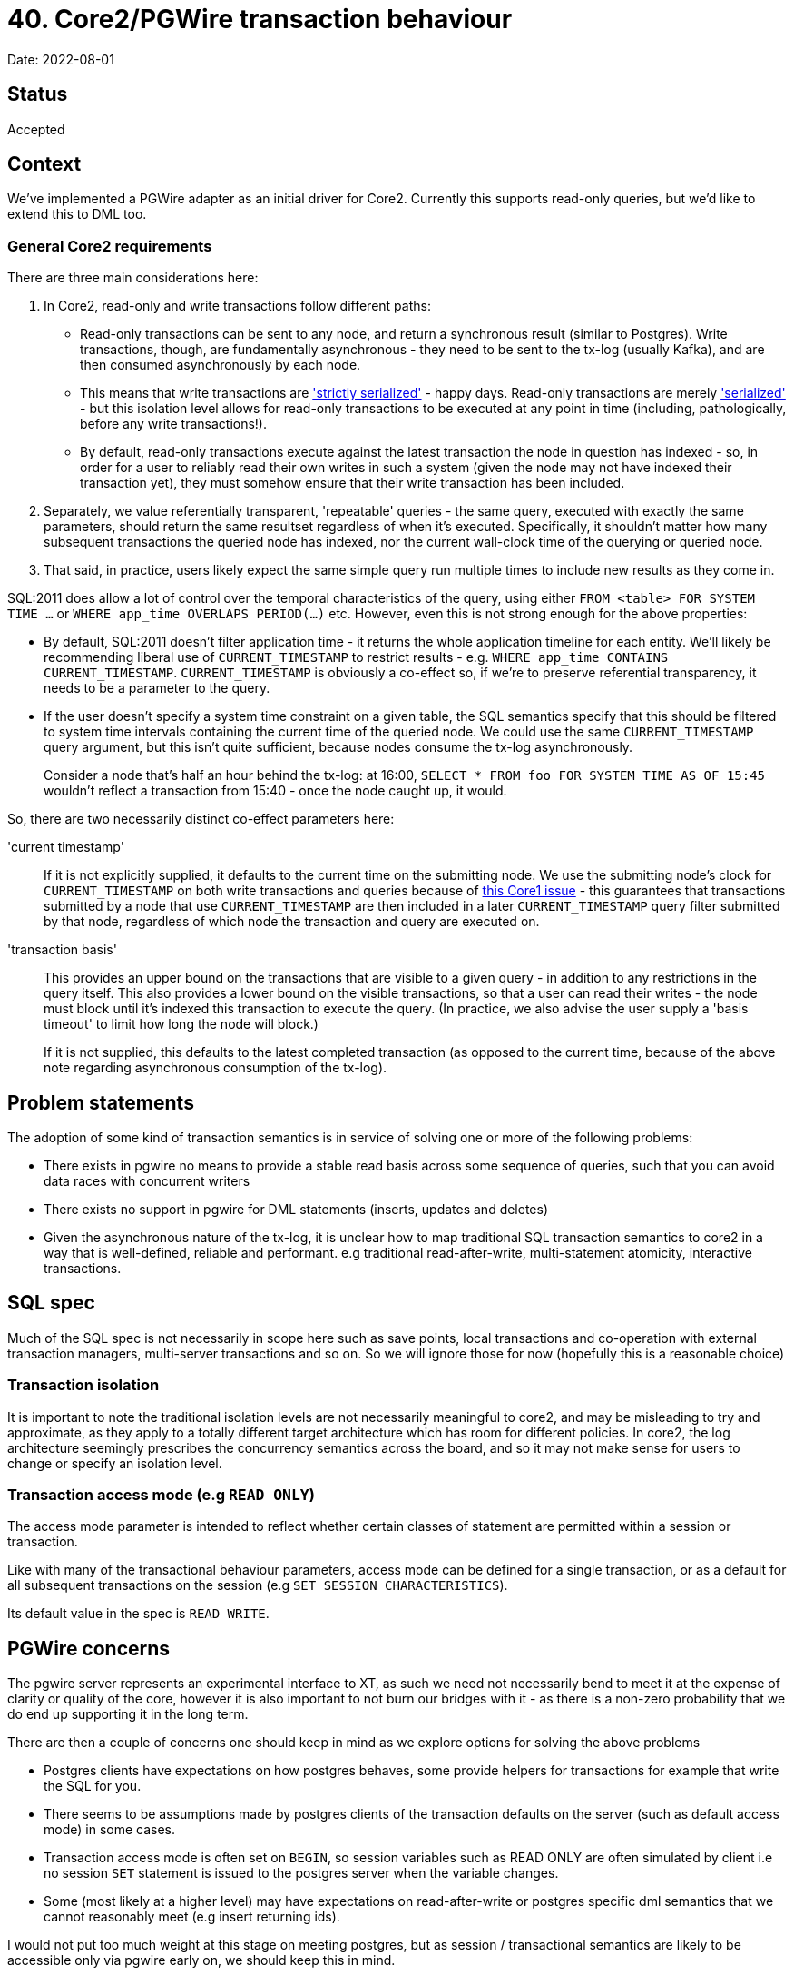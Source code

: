= 40. Core2/PGWire transaction behaviour

Date: 2022-08-01

== Status

Accepted

== Context

We've implemented a PGWire adapter as an initial driver for Core2.
Currently this supports read-only queries, but we'd like to extend this to DML too.

=== General Core2 requirements

There are three main considerations here:

. In Core2, read-only and write transactions follow different paths:
  * Read-only transactions can be sent to any node, and return a synchronous result (similar to Postgres).
    Write transactions, though, are fundamentally asynchronous - they need to be sent to the tx-log (usually Kafka), and are then consumed asynchronously by each node.
  * This means that write transactions are http://jepsen.io/consistency/models/strict-serializable['strictly serialized'] - happy days.
    Read-only transactions are merely http://jepsen.io/consistency/models/serializable['serialized'] - but this isolation level allows for read-only transactions to be executed at any point in time (including, pathologically, before any write transactions!).
  * By default, read-only transactions execute against the latest transaction the node in question has indexed - so, in order for a user to reliably read their own writes in such a system (given the node may not have indexed their transaction yet), they must somehow ensure that their write transaction has been included.
. Separately, we value referentially transparent, 'repeatable' queries - the same query, executed with exactly the same parameters, should return the same resultset regardless of when it's executed.
  Specifically, it shouldn't matter how many subsequent transactions the queried node has indexed, nor the current wall-clock time of the querying or queried node.
. That said, in practice, users likely expect the same simple query run multiple times to include new results as they come in.

SQL:2011 does allow a lot of control over the temporal characteristics of the query, using either `FROM <table> FOR SYSTEM TIME ...` or `WHERE app_time OVERLAPS PERIOD(...)` etc.
However, even this is not strong enough for the above properties:

* By default, SQL:2011 doesn't filter application time - it returns the whole application timeline for each entity.
  We'll likely be recommending liberal use of `CURRENT_TIMESTAMP` to restrict results - e.g. `WHERE app_time CONTAINS CURRENT_TIMESTAMP`.
`CURRENT_TIMESTAMP` is obviously a co-effect so, if we're to preserve referential transparency, it needs to be a parameter to the query.
* If the user doesn't specify a system time constraint on a given table, the SQL semantics specify that this should be filtered to system time intervals containing the current time of the queried node.
  We could use the same `CURRENT_TIMESTAMP` query argument, but this isn't quite sufficient, because nodes consume the tx-log asynchronously.
+
Consider a node that's half an hour behind the tx-log: at 16:00, `SELECT * FROM foo FOR SYSTEM TIME AS OF 15:45` wouldn't reflect a transaction from 15:40 - once the node caught up, it would.

So, there are two necessarily distinct co-effect parameters here:

'current timestamp'::
If it is not explicitly supplied, it defaults to the current time on the submitting node.
We use the submitting node's clock for `CURRENT_TIMESTAMP` on both write transactions and queries because of https://github.com/xtdb/xtdb/issues/1665[this Core1 issue] - this guarantees that transactions submitted by a node that use `CURRENT_TIMESTAMP` are then included in a later `CURRENT_TIMESTAMP` query filter submitted by that node, regardless of which node the transaction and query are executed on.
+
'transaction basis'::
This provides an upper bound on the transactions that are visible to a given query - in addition to any restrictions in the query itself.
This also provides a lower bound on the visible transactions, so that a user can read their writes - the node must block until it's indexed this transaction to execute the query.
(In practice, we also advise the user supply a 'basis timeout' to limit how long the node will block.)
+
If it is not supplied, this defaults to the latest completed transaction (as opposed to the current time, because of the above note regarding asynchronous consumption of the tx-log).

== Problem statements

The adoption of some kind of transaction semantics is in service of solving one or more of the following problems:

* There exists in pgwire no means to provide a stable read basis across some sequence of queries, such that you can avoid data races with concurrent writers
* There exists no support in pgwire for DML statements (inserts, updates and deletes)
* Given the asynchronous nature of the tx-log, it is unclear how to map traditional SQL transaction semantics to core2 in a way that is well-defined, reliable and performant. e.g traditional read-after-write, multi-statement atomicity, interactive transactions.

== SQL spec

Much of the SQL spec is not necessarily in scope here such as save points, local transactions and co-operation with external transaction managers, multi-server transactions and so on. So we will ignore those for now (hopefully this is a reasonable choice)

=== Transaction isolation

It is important to note the traditional isolation levels are not necessarily meaningful to core2, and may be misleading to try and approximate, as they apply to a totally different target architecture which has room for different policies. In core2, the log architecture seemingly prescribes the concurrency semantics across the board, and so it may not make sense for users to change or specify an isolation level.

=== Transaction access mode (e.g `READ ONLY`)

The access mode parameter is intended to reflect whether certain classes of statement are permitted within a session or transaction.

Like with many of the transactional behaviour parameters, access mode can be defined for a single transaction, or as a default for all subsequent transactions on the session (e.g `SET SESSION CHARACTERISTICS`).

Its default value in the spec is `READ WRITE`.

== PGWire concerns

The pgwire server represents an experimental interface to XT, as such we need not necessarily bend to meet it at the expense of clarity or quality of the core, however it is also important to not burn our bridges with it - as there is a non-zero probability that we do end up supporting it in the long term.

There are then a couple of concerns one should keep in mind as we explore options for solving the above problems

- Postgres clients have expectations on how postgres behaves, some provide helpers for transactions for example that write the SQL for you.
- There seems to be assumptions made by postgres clients of the transaction defaults on the server (such as default access mode) in some cases.
- Transaction access mode is often set on `BEGIN`, so session variables such as READ ONLY are often simulated by client i.e no session `SET` statement is issued to the postgres server when the variable changes.
- Some (most likely at a higher level) may have expectations on read-after-write or postgres specific dml semantics that we cannot reasonably meet (e.g insert returning ids).

I would not put too much weight at this stage on meeting postgres, but as session / transactional semantics are likely to be accessible only via pgwire early on, we should keep this in mind.

== Options

=== A: single statements

One path which allows us to avoid making certain decisions right away is to say that transactions may or may not establish a read basis at some point, and be extended to read-write or async batching. but we will not permit any kind of DML within a transaction for now - i.e. so we can leave transaction behaviour undefined for the time being.

An argument for leaving transactions undefined is simply the difficulty in finding appropriate semantics, If we pull apart the problem statement we see that there are a few dimensions to consider, all with their own challenges.

- repeatable read
- dml support even in principle given our constraints (tx-log, async, atomic only for single put)
- read-after-write support, given our constraints
- desire for a mechanism for submitting multiple dml ops that is sympathetic to the constraints of our atomicity model (async put to tx-log)

There is the so far unmentioned but perhaps relevant desire to see interactive read-write transactions at some point. Though this is certainly out of scope for now.

Another issue is the friction caused by our constraints around asynchronicity and atomicity being in conflict with typical expectations of a SQL database (such as what is imposed upon our postgres server).

Given the challenge, it might be wise to buy as much time as possible to improve our chances of a successful and clear fitting of core2's semantics to our postgres server (If pgwire sticks around!).

So given no transactions, we only support single statements for now, ignore `BEGIN`/`COMMIT`/etc, and behave as if auto-commit is enabled (like postgres).

* If the driver detects that any one of the statements is a write, it will submit the transaction, and synchronously await it before returning to the user.
  If none of the statements are writes, it will execute the query synchronously, as it does currently.
* We'll likely want to support multiple semicolon-delimited statements, in order to preserve the transactional atomicity of a collection of statements.
* Initially, we might decide to not support specifying the co-effect arguments, as the defaults would be quite reasonable if the connection synchronously awaited write transactions.
* Later, we might decide to use session parameters to specify these arguments, although their extent may not be clear without a transaction scope - would the user expect them to apply to just the next query, or to the rest of the session (or until they were changed again)?

=== B: scoped transactions with buffered writes

We use session parameters to specify bases, which are then naturally scoped to the transaction block. Writes are buffered for write transactions, being committed to the tx-log as a single operation on `COMMIT`.

* `START TRANSACTION` (SQL:2011 §17.1, p1035) optionally accepts a `<transaction access mode> ::= READ ONLY | READ WRITE` characteristic.
  In the SQL:2011 spec, the `<transaction access mode>` defaults to `READ WRITE`; however, in Postgres, it defaults to the `default_transaction_read_only` configuration parameter.
  We could consider defaulting to `READ ONLY`, which would then require users to explicitly specify `READ WRITE` in order to mutate the database.

Because postgres and the spec default to `READ WRITE`, and due to the assumptions and behaviour of typical postgres clients, it may be somewhat unreliable and brittle to depend on client libraries sending session characteristics hints to the server as required to get the described behaviour.

The recommendation is to require users to explicitly denote the READ WRITE status of the transaction in SQL. The statement `SET TRANSACTION` (SQL:2011 $17.2, p1037) may be useful for this, as it explicitly changes the access mode of the next transaction only (avoiding issues where you must remember to 'reset' the session characteristics after each transaction).

To be clear a READ WRITE transaction in this world would imply that DML is buffered until commit, each DML op would not execute until committed, to preserve atomicity of the transaction. This implies novel behaviour of our postgres server and as such may itself cause some surprise. Though it is important to stress again the sense in which there needs to be a compromise in the sympathy to and transparency toward core2's actual TX model and the expectations of SQL clients & users.

In https://github.com/seancorfield/next-jdbc[next.jdbc] it would look like this:

[source,clojure]
----
(jdbc/execute! conn ["SET TRANSACTION READ WRITE"])
(jdbc/with-transaction [tx conn]
  ...)
----

In Java:

[source,java]
----
// pretty standard Java SQL connection transaction shenanigans, AFAICT.
Connection conn = ...;
boolean oldReadOnly = conn.getReadOnly();
try (Statement stmt = conn.createStatement()) {
    stmt.executeQuery("SET TRANSACTION READ WRITE");
}
conn.setAutoCommit(false);
...
conn.commit();
----

The intention is by this transaction will only allow DML statements, and they will be executed asynchronously as a single tx-log transaction on `commit`. In that way the desired atomicity of update operations can be achieved.

==== B addendum: flipped defaults

A variation on this approach has been discussed which chooses a `READ WRITE` default for the transaction access mode, but otherwise behaves the same way.

- One advantage of this is that it would mean you do not necessarily need to send a `SET TRANSACTION READ WRITE` to write to the database.
- It also aligns with the spec and postgres default policy, which means configuration defaults are more likely to work out of the box.

However, it does raise questions about query permissibility

- Queries perhaps outside of transactions can be permitted regardless of the access mode policy, to me this provides a pain-free read UX outside repeatable reads
- One option inside transactions is that queries are only permitted in a READ ONLY transaction
- Another could be that reads are permitted until one makes a single write, at which point the transaction refuses any more reads, this although perhaps convenient in a way comes with least-surprise concerns, makes things a little more implicit and even more contextual.
- Another option is the wild west of simply allowing mixed read and writes and being clear in docs of the semantics until there is some interactive transaction support.

== Decision

For ease of implementation, we will initially lean towards implementing option B.

We will later re-consider option A as a sugar atop option B once we have landed option B, and are more familiar with the tradeoffs and nuances involved.
